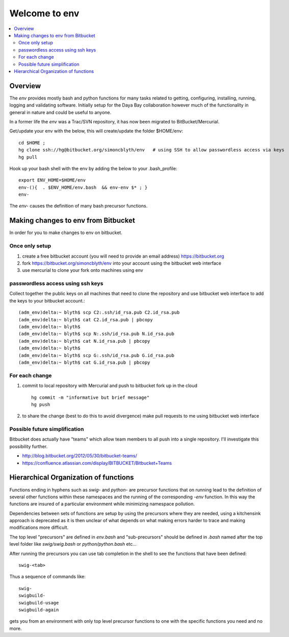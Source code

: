 Welcome to env
=================

.. contents:: :local:


Overview
---------

The *env* provides mostly bash and python functions for many tasks related to getting,
configuring, installing, running, logging and validating software.
Initially setup for the Daya Bay collaboration however much of the functionality in
general in nature and could be useful to anyone.

In a former life the *env* was a Trac/SVN repository, it has now
been migrated to BitBucket/Mercurial.

Get/update your env with the below, this will create/update the folder $HOME/env::

    cd $HOME ; 
    hg clone ssh://hg@bitbucket.org/simoncblyth/env   # using SSH to allow passwordless access via keys
    hg pull

Hook up your bash shell with the env by adding the below to your .bash_profile::

    export ENV_HOME=$HOME/env      
    env-(){  . $ENV_HOME/env.bash  && env-env $* ; }
    env-    
    
The *env-* causes the definition of many bash precursor functions.


Making changes to env from Bitbucket
--------------------------------------

In order for you to make changes to env on bitbucket.

Once only setup
~~~~~~~~~~~~~~

#. create a free bitbucket account (you will need to provide an email address)
   https://bitbucket.org

#. fork https://bitbucket.org/simoncblyth/env into your account 
   using the bitbucket web interface

#. use mercurial to clone your fork onto machines using env

passwordless access using ssh keys
~~~~~~~~~~~~~~~~~~~~~~~~~~~~~~~~~~~

Collect together the public keys on all machines that need to 
clone the repository and use bitbucket web interface to add the keys
to your bitbucket account.::

    (adm_env)delta:~ blyth$ scp C2:.ssh/id_rsa.pub C2.id_rsa.pub
    (adm_env)delta:~ blyth$ cat C2.id_rsa.pub | pbcopy
    (adm_env)delta:~ blyth$ 
    (adm_env)delta:~ blyth$ scp N:.ssh/id_rsa.pub N.id_rsa.pub
    (adm_env)delta:~ blyth$ cat N.id_rsa.pub | pbcopy
    (adm_env)delta:~ blyth$ 
    (adm_env)delta:~ blyth$ scp G:.ssh/id_rsa.pub G.id_rsa.pub
    (adm_env)delta:~ blyth$ cat G.id_rsa.pub | pbcopy



For each change
~~~~~~~~~~~~~~~~

#. commit to local repository with Mercurial and push to bitbucket fork up in the cloud

   ::

       hg commit -m "informative but brief message"
       hg push 

#. to share the change (best to do this to avoid divergence)
   make pull requests to me using bitbucket web interface


Possible future simplification
~~~~~~~~~~~~~~~~~~~~~~~~~~~~~~~

Bitbucket does actually have "teams" which allow 
team members to all push into a single repository.
I'll investigate this possibility further.

* http://blog.bitbucket.org/2012/05/30/bitbucket-teams/
* https://confluence.atlassian.com/display/BITBUCKET/Bitbucket+Teams




Hierarchical Organization of functions
---------------------------------------

Functions ending in hyphens such as *swig-* and *python-* are precursor functions
that on running lead to the definition of several other functions within these
namespaces and the running of the corresponding *-env* function. In this way the
functions are insured of a particular environment while minimizing namespace
pollution.

Dependencies between sets of functions are setup by using the precursors where
they are needed, using a kitchensink approach is deprecated as it is then
unclear of what depends on what making errors harder to trace and making
modifications more difficult.

The top level "precursors" are defined in *env.bash* and "sub-precursors" should
be defined in *.bash* named after the top level folder like *swig/swig.bash* or
*python/python.bash* etc...

After running the precursors you can use tab completion in the shell to see the
functions that have been defined::

      swig-<tab>

Thus a sequence of commands like::

     swig-
     swigbuild-
     swigbuild-usage
     swigbuild-again

gets you from an environment with only top level precursor functions to one
with the specific functions you need and no more.


